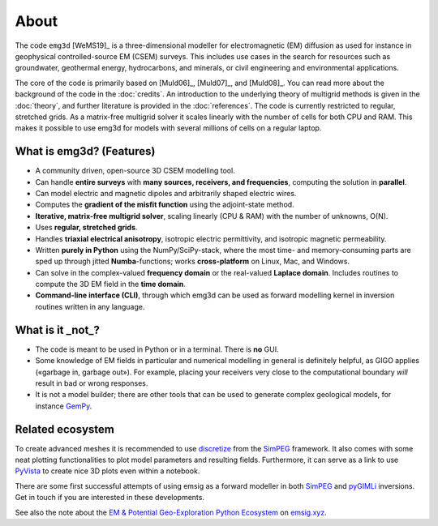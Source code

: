 About
=====

The code ``emg3d`` [WeMS19]_ is a three-dimensional modeller for
electromagnetic (EM) diffusion as used for instance in geophysical
controlled-source EM (CSEM) surveys. This includes use cases in the search for
resources such as groundwater, geothermal energy, hydrocarbons, and minerals,
or civil engineering and environmental applications.

The core of the code is primarily based on [Muld06]_, [Muld07]_, and [Muld08]_.
You can read more about the background of the code in the :doc:`credits`. An
introduction to the underlying theory of multigrid methods is given in the
:doc:`theory`, and further literature is provided in the :doc:`references`. The
code is currently restricted to regular, stretched grids. As a matrix-free
multigrid solver it scales linearly with the number of cells for both CPU and
RAM. This makes it possible to use emg3d for models with several millions of
cells on a regular laptop.



What is emg3d? (Features)
-------------------------

- A community driven, open-source 3D CSEM modelling tool.
- Can handle **entire surveys** with **many sources, receivers, and
  frequencies**, computing the solution in **parallel**.
- Can model electric and magnetic dipoles and arbitrarily shaped electric
  wires.
- Computes the **gradient of the misfit function** using the adjoint-state
  method.
- **Iterative, matrix-free multigrid solver**, scaling linearly (CPU & RAM)
  with the number of unknowns, O(N).
- Uses **regular, stretched grids**.
- Handles **triaxial electrical anisotropy**, isotropic electric permittivity,
  and isotropic magnetic permeability.
- Written **purely in Python** using the NumPy/SciPy-stack, where the most time-
  and memory-consuming parts are sped up through jitted **Numba**-functions;
  works **cross-platform** on Linux, Mac, and Windows.
- Can solve in the complex-valued **frequency domain** or the real-valued
  **Laplace domain**. Includes routines to compute the 3D EM field in the
  **time domain**.
- **Command-line interface (CLI)**, through which emg3d can be used as forward
  modelling kernel in inversion routines written in any language.


What is it _not_?
-----------------

- The code is meant to be used in Python or in a terminal. There is **no** GUI.
- Some knowledge of EM fields in particular and numerical modelling in general
  is definitely helpful, as GIGO applies («garbage in, garbage out»). For
  example, placing your receivers very close to the computational boundary
  *will* result in bad or wrong responses.
- It is not a model builder; there are other tools that can be used to generate
  complex geological models, for instance `GemPy <https://www.gempy.org>`_.


Related ecosystem
-----------------

To create advanced meshes it is recommended to use `discretize
<https://discretize.simpeg.xyz>`_ from the `SimPEG <https://simpeg.xyz>`_
framework. It also comes with some neat plotting functionalities to plot model
parameters and resulting fields. Furthermore, it can serve as a link to use
`PyVista <https://docs.pyvista.org>`_ to create nice 3D plots even within a
notebook.

There are some first successful attempts of using emsig as a forward modeller
in both `SimPEG <https://simpeg.xyz>`_ and `pyGIMLi <https://pygimli.org>`_
inversions. Get in touch if you are interested in these developments.

See also the note about the `EM & Potential Geo-Exploration Python Ecosystem
<https://emsig.xyz/#related-ecosystem>`_ on `emsig.xyz <https://emsig.xyz>`_.
